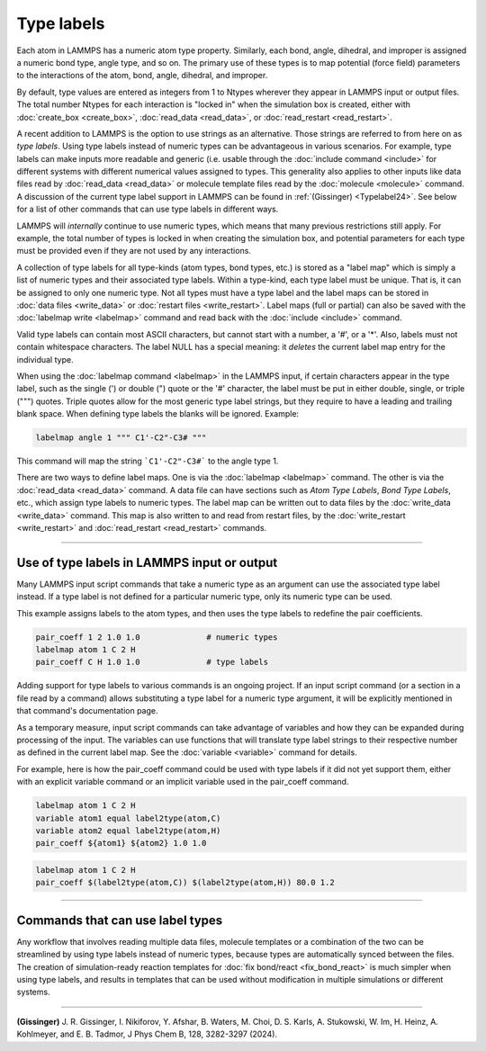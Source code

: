 Type labels
===========

.. versionadded:: 15Sep2022

Each atom in LAMMPS has a numeric atom type property. Similarly, each
bond, angle, dihedral, and improper is assigned a numeric bond type,
angle type, and so on.  The primary use of these types is to map
potential (force field) parameters to the interactions of the atom,
bond, angle, dihedral, and improper.

By default, type values are entered as integers from 1 to Ntypes
wherever they appear in LAMMPS input or output files.  The total number
Ntypes for each interaction is "locked in" when the simulation box is
created, either with :doc:`create_box <create_box>`, :doc:`read_data
<read_data>`, or :doc:`read_restart <read_restart>`.

A recent addition to LAMMPS is the option to use strings as an
alternative.  Those strings are referred to from here on as *type
labels*.  Using type labels instead of numeric types can be advantageous
in various scenarios.  For example, type labels can make inputs more
readable and generic (i.e. usable through the :doc:`include command
<include>` for different systems with different numerical values
assigned to types.  This generality also applies to other inputs like
data files read by :doc:`read_data <read_data>` or molecule template
files read by the :doc:`molecule <molecule>` command.  A discussion of
the current type label support in LAMMPS can be found in
:ref:`(Gissinger) <Typelabel24>`.  See below for a list of other
commands that can use type labels in different ways.

LAMMPS will *internally* continue to use numeric types, which means
that many previous restrictions still apply.  For example, the total
number of types is locked in when creating the simulation box, and
potential parameters for each type must be provided even if they are
not used by any interactions.

A collection of type labels for all type-kinds (atom types, bond types,
etc.) is stored as a "label map" which is simply a list of numeric types
and their associated type labels.  Within a type-kind, each type label
must be unique.  That is, it can be assigned to only one numeric type.
Not all types must have a type label and the label maps can be
stored in :doc:`data files <write_data>` or :doc:`restart files
<write_restart>`.  Label maps (full or partial) can also be saved with the
:doc:`labelmap write <labelmap>` command and read back with the
:doc:`include <include>` command.

Valid type labels can contain most ASCII characters, but cannot start
with a number, a '#', or a '*'.  Also, labels must not contain
whitespace characters.  The label NULL has a special meaning: it
*deletes* the current label map entry for the individual type.

When using the :doc:`labelmap command <labelmap>` in the LAMMPS input,
if certain characters appear in the type label, such as the single (')
or double (") quote or the '#' character, the label must be put in
either double, single, or triple (""") quotes.  Triple quotes allow for
the most generic type label strings, but they require to have a leading
and trailing blank space.  When defining type labels the blanks will be
ignored. Example:

.. code-block:: LAMMPS

   labelmap angle 1 """ C1'-C2"-C3# """

This command will map the string ```C1'-C2"-C3#``` to the angle type 1.

There are two ways to define label maps.  One is via the :doc:`labelmap
<labelmap>` command.  The other is via the :doc:`read_data <read_data>`
command.  A data file can have sections such as *Atom Type Labels*,
*Bond Type Labels*, etc., which assign type labels to numeric types.
The label map can be written out to data files by the :doc:`write_data
<write_data>` command.  This map is also written to and read from
restart files, by the :doc:`write_restart <write_restart>` and
:doc:`read_restart <read_restart>` commands.

----------

Use of type labels in LAMMPS input or output
""""""""""""""""""""""""""""""""""""""""""""

Many LAMMPS input script commands that take a numeric type as an
argument can use the associated type label instead.  If a type label
is not defined for a particular numeric type, only its numeric type
can be used.

This example assigns labels to the atom types, and then uses the type
labels to redefine the pair coefficients.

.. code-block:: LAMMPS

   pair_coeff 1 2 1.0 1.0              # numeric types
   labelmap atom 1 C 2 H
   pair_coeff C H 1.0 1.0              # type labels

Adding support for type labels to various commands is an ongoing
project.  If an input script command (or a section in a file read by a
command) allows substituting a type label for a numeric type argument,
it will be explicitly mentioned in that command's documentation page.

As a temporary measure, input script commands can take advantage of
variables and how they can be expanded during processing of the input.
The variables can use functions that will translate type label strings
to their respective number as defined in the current label map.  See the
:doc:`variable <variable>` command for details.

For example, here is how the pair_coeff command could be used with
type labels if it did not yet support them, either with an explicit
variable command or an implicit variable used in the pair_coeff
command.

.. code-block:: LAMMPS

   labelmap atom 1 C 2 H
   variable atom1 equal label2type(atom,C)
   variable atom2 equal label2type(atom,H)
   pair_coeff ${atom1} ${atom2} 1.0 1.0

.. code-block:: LAMMPS

   labelmap atom 1 C 2 H
   pair_coeff $(label2type(atom,C)) $(label2type(atom,H)) 80.0 1.2

----------

Commands that can use label types
"""""""""""""""""""""""""""""""""

Any workflow that involves reading multiple data files, molecule
templates or a combination of the two can be streamlined by using type
labels instead of numeric types, because types are automatically synced
between the files.  The creation of simulation-ready reaction templates
for :doc:`fix bond/react <fix_bond_react>` is much simpler when using
type labels, and results in templates that can be used without
modification in multiple simulations or different systems.

-----------

.. _Typelabel24:

**(Gissinger)** J. R. Gissinger, I. Nikiforov, Y. Afshar, B. Waters, M. Choi, D. S. Karls, A. Stukowski, W. Im, H. Heinz, A. Kohlmeyer, and E. B. Tadmor, J Phys Chem B, 128, 3282-3297 (2024).
